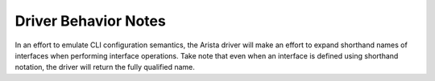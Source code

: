 Driver Behavior Notes
=====================
In an effort to emulate CLI configuration semantics, the Arista driver
will make an effort to expand shorthand names of interfaces when performing
interface operations.  Take note that even when an interface is defined
using shorthand notation, the driver will return the fully qualified name.